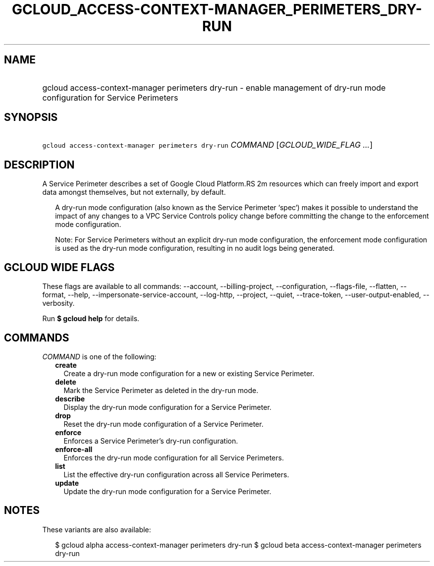 
.TH "GCLOUD_ACCESS\-CONTEXT\-MANAGER_PERIMETERS_DRY\-RUN" 1



.SH "NAME"
.HP
gcloud access\-context\-manager perimeters dry\-run \- enable management of dry\-run mode configuration for Service Perimeters



.SH "SYNOPSIS"
.HP
\f5gcloud access\-context\-manager perimeters dry\-run\fR \fICOMMAND\fR [\fIGCLOUD_WIDE_FLAG\ ...\fR]



.SH "DESCRIPTION"

A Service Perimeter describes a set of Google Cloud Platform.RS 2m
resources which can freely import and export data amongst themselves,
but not externally, by default.

.RE

.RS 2m
A dry\-run mode configuration (also known as the Service Perimeter
`spec`) makes it possible to understand the impact of any changes to a
VPC Service Controls policy change before committing the change to the
enforcement mode configuration.
.RE

.RS 2m
Note: For Service Perimeters without an explicit dry\-run mode
configuration, the enforcement mode configuration is used as the dry\-run
mode configuration, resulting in no audit logs being generated.
.RE



.SH "GCLOUD WIDE FLAGS"

These flags are available to all commands: \-\-account, \-\-billing\-project,
\-\-configuration, \-\-flags\-file, \-\-flatten, \-\-format, \-\-help,
\-\-impersonate\-service\-account, \-\-log\-http, \-\-project, \-\-quiet,
\-\-trace\-token, \-\-user\-output\-enabled, \-\-verbosity.

Run \fB$ gcloud help\fR for details.



.SH "COMMANDS"

\f5\fICOMMAND\fR\fR is one of the following:

.RS 2m
.TP 2m
\fBcreate\fR
Create a dry\-run mode configuration for a new or existing Service Perimeter.

.TP 2m
\fBdelete\fR
Mark the Service Perimeter as deleted in the dry\-run mode.

.TP 2m
\fBdescribe\fR
Display the dry\-run mode configuration for a Service Perimeter.

.TP 2m
\fBdrop\fR
Reset the dry\-run mode configuration of a Service Perimeter.

.TP 2m
\fBenforce\fR
Enforces a Service Perimeter's dry\-run configuration.

.TP 2m
\fBenforce\-all\fR
Enforces the dry\-run mode configuration for all Service Perimeters.

.TP 2m
\fBlist\fR
List the effective dry\-run configuration across all Service Perimeters.

.TP 2m
\fBupdate\fR
Update the dry\-run mode configuration for a Service Perimeter.


.RE
.sp

.SH "NOTES"

These variants are also available:

.RS 2m
$ gcloud alpha access\-context\-manager perimeters dry\-run
$ gcloud beta access\-context\-manager perimeters dry\-run
.RE

